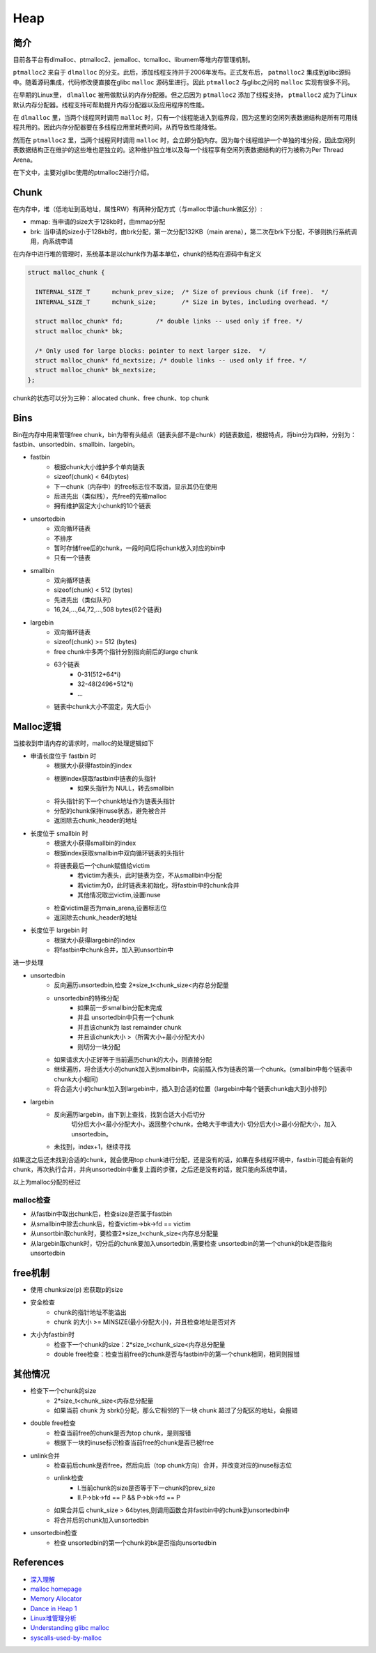 Heap
========================================

简介
----------------------------------------
目前各平台有dlmalloc、ptmalloc2、jemalloc、tcmalloc、libumem等堆内存管理机制。

``ptmalloc2`` 来自于 ``dlmalloc`` 的分支。此后，添加线程支持并于2006年发布。正式发布后， ``patmalloc2`` 集成到glibc源码中。随着源码集成，代码修改便直接在glibc ``malloc`` 源码里进行。因此 ``ptmalloc2`` 与glibc之间的 ``malloc`` 实现有很多不同。

在早期的Linux里， ``dlmalloc`` 被用做默认的内存分配器。但之后因为 ``ptmalloc2`` 添加了线程支持， ``ptmalloc2`` 成为了Linux默认内存分配器。线程支持可帮助提升内存分配器以及应用程序的性能。

在 ``dlmalloc`` 里，当两个线程同时调用 ``malloc`` 时，只有一个线程能进入到临界段，因为这里的空闲列表数据结构是所有可用线程共用的。因此内存分配器要在多线程应用里耗费时间，从而导致性能降低。

然而在 ``ptmalloc2`` 里，当两个线程同时调用 ``malloc`` 时，会立即分配内存。因为每个线程维护一个单独的堆分段，因此空闲列表数据结构正在维护的这些堆也是独立的。这种维护独立堆以及每一个线程享有空闲列表数据结构的行为被称为Per Thread Arena。

在下文中，主要对glibc使用的ptmalloc2进行介绍。

Chunk
----------------------------------------
在内存中，堆（低地址到高地址，属性RW）有两种分配方式（与malloc申请chunk做区分）:

- mmap: 当申请的size大于128kb时，由mmap分配
- brk: 当申请的size小于128kb时，由brk分配，第一次分配132KB（main arena），第二次在brk下分配，不够则执行系统调用，向系统申请

在内存中进行堆的管理时，系统基本是以chunk作为基本单位，chunk的结构在源码中有定义

.. code:: c

    struct malloc_chunk {

      INTERNAL_SIZE_T      mchunk_prev_size;  /* Size of previous chunk (if free).  */
      INTERNAL_SIZE_T      mchunk_size;       /* Size in bytes, including overhead. */

      struct malloc_chunk* fd;         /* double links -- used only if free. */
      struct malloc_chunk* bk;

      /* Only used for large blocks: pointer to next larger size.  */
      struct malloc_chunk* fd_nextsize; /* double links -- used only if free. */
      struct malloc_chunk* bk_nextsize;
    };

chunk的状态可以分为三种：allocated chunk、free chunk、top chunk

Bins
----------------------------------------
Bin在内存中用来管理free chunk，bin为带有头结点（链表头部不是chunk）的链表数组，根据特点，将bin分为四种，分别为：fastbin、unsortedbin、smallbin、largebin。

- fastbin
    - 根据chunk大小维护多个单向链表
    - sizeof(chunk) < 64(bytes)
    - 下一chunk（内存中）的free标志位不取消，显示其仍在使用
    - 后进先出（类似栈），先free的先被malloc
    - 拥有维护固定大小chunk的10个链表
- unsortedbin
    - 双向循环链表
    - 不排序
    - 暂时存储free后的chunk，一段时间后将chunk放入对应的bin中
    - 只有一个链表
- smallbin
    - 双向循环链表
    - sizeof(chunk) < 512 (bytes)
    - 先进先出（类似队列）
    - 16,24,...,64,72,...,508 bytes(62个链表)
- largebin
    - 双向循环链表
    - sizeof(chunk) >= 512 (bytes)
    - free chunk中多两个指针分别指向前后的large chunk
    - 63个链表
        - 0-31(512+64\*i)
        - 32-48(2496+512\*i)
        - ...
    - 链表中chunk大小不固定，先大后小

Malloc逻辑
----------------------------------------
当接收到申请内存的请求时，malloc的处理逻辑如下

- 申请长度位于 fastbin 时
    - 根据大小获得fastbin的index
    - 根据index获取fastbin中链表的头指针
        - 如果头指针为 NULL，转去smallbin
    - 将头指针的下一个chunk地址作为链表头指针
    - 分配的chunk保持inuse状态，避免被合并
    - 返回除去chunk_header的地址
- 长度位于 smallbin 时
    - 根据大小获得smallbin的index
    - 根据index获取smallbin中双向循环链表的头指针
    - 将链表最后一个chunk赋值给victim
        - 若victim为表头，此时链表为空，不从smallbin中分配
        - 若victim为0，此时链表未初始化，将fastbin中的chunk合并
        - 其他情况取出victim,设置inuse
    - 检查victim是否为main_arena,设置标志位
    - 返回除去chunk_header的地址
- 长度位于 largebin 时
    - 根据大小获得largebin的index
    - 将fastbin中chunk合并，加入到unsortbin中

进一步处理

- unsortedbin
    - 反向遍历unsortedbin,检查 2\*size_t<chunk_size<内存总分配量
    - unsortedbin的特殊分配
        - 如果前一步smallbin分配未完成
        - 并且 unsortedbin中只有一个chunk
        - 并且该chunk为 last remainder chunk
        - 并且该chunk大小 >（所需大小+最小分配大小）
        - 则切分一块分配
    - 如果请求大小正好等于当前遍历chunk的大小，则直接分配
    - 继续遍历，将合适大小的chunk加入到smallbin中，向前插入作为链表的第一个chunk。(smallbin中每个链表中chunk大小相同)
    - 将合适大小的chunk加入到largebin中，插入到合适的位置（largebin中每个链表chunk由大到小排列）
- largebin
    - 反向遍历largebin，由下到上查找，找到合适大小后切分
        切分后大小<最小分配大小，返回整个chunk，会略大于申请大小
        切分后大小>最小分配大小，加入 unsortedbin。
    - 未找到，index+1，继续寻找

如果这之后还未找到合适的chunk，就会使用top chunk进行分配，还是没有的话，如果在多线程环境中，fastbin可能会有新的chunk，再次执行合并，并向unsortedbin中重复上面的步骤，之后还是没有的话，就只能向系统申请。

以上为malloc分配的经过

malloc检查
~~~~~~~~~~~~~~~~~~~~~~~~~~~~~~~~~~~~~~~~
- 从fastbin中取出chunk后，检查size是否属于fastbin
- 从smallbin中除去chunk后，检查victim->bk->fd == victim
- 从unsortbin取chunk时，要检查2\*size_t<chunk_size<内存总分配量
- 从largebin取chunk时，切分后的chunk要加入unsortedbin,需要检查 unsortedbin的第一个chunk的bk是否指向unsortedbin

free机制
----------------------------------------
- 使用 chunksize(p) 宏获取p的size
- 安全检查
    - chunk的指针地址不能溢出
    - chunk 的大小 >= MINSIZE(最小分配大小)，并且检查地址是否对齐
- 大小为fastbin时
    - 检查下一个chunk的size：2\*size_t<chunk_size<内存总分配量
    - double free检查：检查当前free的chunk是否与fastbin中的第一个chunk相同，相同则报错

其他情况
----------------------------------------
- 检查下一个chunk的size
    - 2\*size_t<chunk_size<内存总分配量
    - 如果当前 chunk 为 sbrk()分配，那么它相邻的下一块 chunk 超过了分配区的地址，会报错
- double free检查
    - 检查当前free的chunk是否为top chunk，是则报错
    - 根据下一块的inuse标识检查当前free的chunk是否已被free
- unlink合并
    - 检查前后chunk是否free，然后向后（top chunk方向）合并，并改变对应的inuse标志位
    - unlink检查
        - I.当前chunk的size是否等于下一chunk的prev_size
        - II.P->bk->fd == P && P->bk->fd == P
    - 如果合并后 chunk_size > 64bytes,则调用函数合并fastbin中的chunk到unsortedbin中
    - 将合并后的chunk加入unsortedbin
- unsortedbin检查
    - 检查 unsortedbin的第一个chunk的bk是否指向unsortedbin

References
----------------------------------------
- `深入理解 <http://wps2015.org/drops/drops/%E6%B7%B1%E5%85%A5%E7%90%86%E8%A7%A3%20glibc%20malloc.html>`_
- `malloc homepage <http://www.malloc.de/en/>`_
- `Memory Allocator <http://g.oswego.edu/dl/html/malloc.html>`_
- `Dance in Heap 1 <http://www.freebuf.com/articles/system/151372.html>`_
- `Linux堆管理分析 <https://www.cnblogs.com/alisecurity/p/5486458.html>`_
- `Understanding glibc malloc <https://sploitfun.wordpress.com/2015/02/10/understanding-glibc-malloc/comment-page-1/>`_
- `syscalls-used-by-malloc <https://sploitfun.wordpress.com/2015/02/11/syscalls-used-by-malloc/>`_

